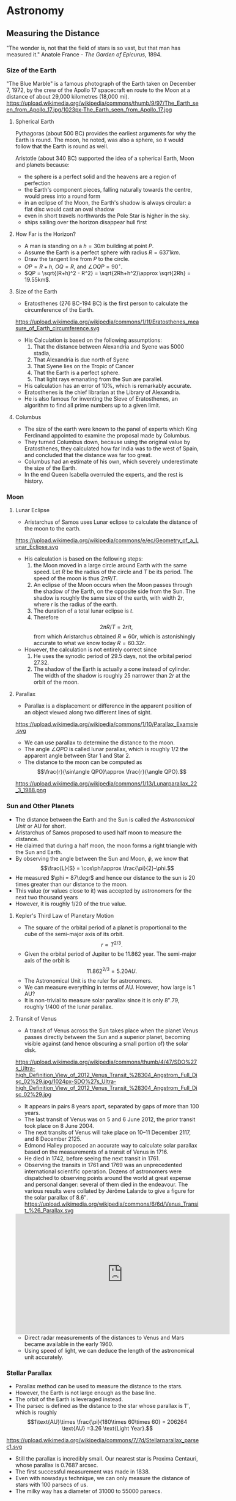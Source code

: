 #+BEGIN_SRC ipython :session :exports none
import numpy as np
import matplotlib
import matplotlib.pyplot as plt
from matplotlib import rc

%load_ext tikzmagic

#+END_SRC

#+RESULTS:

* Astronomy

** Measuring the Distance
"The wonder is, not that the field of stars is so vast, but that man has measured it."
Anatole France - /The Garden of Epicurus/, 1894.
*** Size of the Earth
"The Blue Marble" is a famous photograph of the Earth taken on December 7, 1972, by the crew of the Apollo 17 spacecraft en route to the Moon at a distance of about 29,000 kilometres (18,000 mi).
https://upload.wikimedia.org/wikipedia/commons/thumb/9/97/The_Earth_seen_from_Apollo_17.jpg/1023px-The_Earth_seen_from_Apollo_17.jpg

**** Spherical Earth
Pythagoras (about 500 BC) provides the earliest arguments for why the Earth is round. The moon, he noted, was also a sphere, so it would follow that the Earth is round as well.

Aristotle (about 340 BC) supported the idea of a spherical Earth, Moon and planets because:  

- the sphere is a perfect solid and the heavens are a region of perfection 
- the Earth's component pieces, falling naturally towards the centre, would press into a round form 
- in an eclipse of the Moon, the Earth's shadow is always circular: a flat disc would cast an oval shadow 
- even in short travels northwards the Pole Star is higher in the sky.
- ships sailing over the horizon disappear hull first

**** How Far is the Horizon?
- A man is standing on a $h=30m$ building at point $P$.
- Assume the Earth is a perfect sphere with radius $R=6371km$.
- Draw the tangent line from $P$ to the circle.
- $OP = R + h$, $OQ = R$, and $\angle OQP = 90^\circ$.
- $QP = \sqrt{(R+h)^2 - R^2} = \sqrt{2Rh+h^2}\approx \sqrt{2Rh} = 19.55km$.

#+BEGIN_SRC ipython :session :file assets/horizon.svg :exports results
  %%tikz -p tkz-euclide -s 600,400 -f svg -S assets/horizon.svg
\tkzDefPoint(0,0){Origin}
\tkzDefPoint(0,4.5){O}
\pgfmathsetmacro{\Radius}{4}

\tkzTangent[from with R = O](Origin,\Radius cm)  \tkzGetPoints{Q}{I} 

\tkzDrawCircle[R](Origin,\Radius cm)

\tkzDrawSegments[thick,black](O,Q O,I)
\tkzDrawSegments[thick,red](Origin,Q Origin,I)
\tkzDrawSegments[thick,red](Origin,O)

\tkzLabelPoints[left,above](Q)
\tkzLabelPoints[left,below](I)
\tkzLabelPoint[below](Origin){$O$}
\tkzLabelPoint[above](O){$P$}

#+END_SRC

#+RESULTS:
[[file:assets/horizon.svg]]

**** Size of the Earth
- Eratosthenes (276 BC-194 BC) is the first person to calculate the circumference of the Earth.
https://upload.wikimedia.org/wikipedia/commons/1/1f/Eratosthenes_measure_of_Earth_circumference.svg
- His Calculation is based on the following assumptions:
  1. That the distance between Alexandria and Syene was 5000 stadia,
  2. That Alexandria is due north of Syene
  3. That Syene lies on the Tropic of Cancer
  4. That the Earth is a perfect sphere.
  5. That light rays emanating from the Sun are parallel.
- His calculation has an error of 10%, which is remarkably accurate.
- Eratosthenes is the chief librarian at the Library of Alexandria.
- He is also famous for inventing the Sieve of Eratosthenes, an algorithm to find all prime numbers up to a given limit.

**** Columbus
- The size of the earth were known to the panel of experts which King Ferdinand appointed to examine the proposal made by Columbus.
- They turned Columbus down, because using the original value by Eratosthenes, they calculated how far India was to the west of Spain, and concluded that the distance was far too great.
- Columbus had an estimate of his own, which severely underestimate the size of the Earth.
- In the end Queen Isabella overruled the experts, and the rest is history.

*** Moon 
**** Lunar Eclipse
- Aristarchus of Samos uses Lunar eclipse to calculate the distance of the moon to the earth.
https://upload.wikimedia.org/wikipedia/commons/e/ec/Geometry_of_a_Lunar_Eclipse.svg
- His calculation is based on the following steps:
  1. the Moon moved in a large circle around Earth with the same speed. Let $R$ be the radius of the circle and $T$ be its period. The speed of the moon is thus $2\pi R /T$.
  2. An eclipse of the Moon occurs when the Moon passes through the shadow of the Earth, on the opposite side from the Sun. The shadow is roughly the same size of the earth, with width $2r$, where $r$ is the radius of the earth.
  3. The duration of a total lunar eclipse is $t$.
  4. Therefore $$2\pi R / T = 2r /t,$$ from which Aristarchus obtained $R \approx 60 r$, which is astonishingly accurate to what we know today $R = 60.32 r$.
- However, the calculation is not entirely correct since
  1. He uses the synodic period of $29.5$ days, not the orbital period $27.32$.
  2. The shadow of the Earth is actually a cone instead of cylinder. The width of the shadow is roughly $25%$ narrower than $2r$ at the orbit of the moon.


**** Parallax
- Parallax is a displacement or difference in the apparent position of an object viewed along two different lines of sight.
https://upload.wikimedia.org/wikipedia/commons/1/10/Parallax_Example.svg
- We can use parallax to determine the distance to the moon.
- The angle $\angle QPO$ is called lunar parallax, which is roughly $1/2$ the apparent angle between Star 1 and Star 2.
- The distance to the moon can be computed as $$\frac{r}{\sin\angle QPO}\approx \frac{r}{\angle QPO}.$$
 
#+BEGIN_SRC ipython :session :file assets/parallax.svg :exports results
  %%tikz -p tkz-euclide -s 600,250 -f svg -S assets/parallax.svg
\tkzDefPoint(0,0){Origin}
\tkzDefPoint(4,0){O}
\tkzDefPoint(10,0){B}
\tkzDefPoint(10,1){C}

\pgfmathsetmacro{\Radius}{1}

\tkzTangent[from with R = O](Origin,\Radius cm)  \tkzGetPoints{Q}{I} 

\tkzDrawCircle[R](Origin,\Radius cm)

\tkzInterLL(Q,O)(B,C) \tkzGetPoint{X}
\tkzInterLL(I,O)(B,C) \tkzGetPoint{Y}

\tkzDrawSegments[thick,black](X,Q I,Y)
\tkzDrawSegments[dashed](I,X)
\tkzDrawSegments[thick,red](Origin,O)


\tkzLabelPoints[left,above](Q)
\tkzLabelPoints[left,below](I)

\tkzLabelPoint[below](Origin){$O$}
\tkzLabelPoint[above](O){$P$}

\tkzLabelPoint[below](X){Star 1}
\tkzLabelPoint[above](Y){Star 2}

#+END_SRC

#+RESULTS:
[[file:assets/parallax.svg]]

https://upload.wikimedia.org/wikipedia/commons/1/13/Lunarparallax_22_3_1988.png

*** Sun and Other Planets
- The distance between the Earth and the Sun is called /the Astronomical Unit/ or AU for short.
- Aristarchus of Samos proposed to used half moon to measure the distance.
- He claimed that during a half moon, the moon forms a right triangle with the Sun and Earth. 
- By observing the angle between the Sun and Moon, $\phi$, we know that $$\frac{L}{S} = \cos\phi\approx \frac{\pi}{2}-\phi.$$
- He measured $\phi = 87\degr$ and hence our distance to the sun is 20 times greater than our distance to the moon.
- This value (or values close to it) was accepted by astronomers for the next two thousand years
- However, it is roughly $1/20$ of the true value.

#+BEGIN_SRC ipython :session :file assets/aristarchus.svg :exports results
  %%tikz  -s 600,300 -f svg -S assets/aristarchus.svg
\node [anchor=90] (E) at (0,0) {Earth};
\draw (0,0) circle (1);

\node [anchor=270] (M) at (0,3.5) {Moon};
\draw (0,3) circle (0.5);
\fill (0,3.5) arc (90:270:0.5);

\node [anchor=270] (S) at (10,3) {Sun};
\draw (10,3) circle (2);

\draw [dashed, semithick] (0,0)--(0,3)--(10,3)--cycle;
\draw (0,0.5) arc (90:16.7:0.5) node [midway, above] {$87^\circ$};
#+END_SRC

#+RESULTS:
[[file:assets/aristarchus.svg]]


**** Kepler's Third Law of Planetary Motion
- The square of the orbital period of a planet is proportional to the cube of the semi-major axis of its orbit. $$r\propto T^{2/3}.$$
- Given the orbital period of Jupiter to be 11.862 year. The semi-major axis of the orbit is $$11.862^{2/3} = 5.20 AU.$$
- The Astronomical Unit is the ruler for astronomers.
- We can measure everything in terms of AU. However, how large is 1 AU?
- It is non-trivial to measure solar parallax since it is only $8''.79$, roughly 1/400 of the lunar parallax.

**** Transit of Venus
- A transit of Venus across the Sun takes place when the planet Venus passes directly between the Sun and a superior planet, becoming visible against (and hence obscuring a small portion of) the solar disk.
https://upload.wikimedia.org/wikipedia/commons/thumb/4/47/SDO%27s_Ultra-high_Definition_View_of_2012_Venus_Transit_%28304_Angstrom_Full_Disc_02%29.jpg/1024px-SDO%27s_Ultra-high_Definition_View_of_2012_Venus_Transit_%28304_Angstrom_Full_Disc_02%29.jpg
- It appears in pairs 8 years apart, separated by gaps of more than 100 years.
- The last transit of Venus was on 5 and 6 June 2012, the prior transit took place on 8 June 2004. 
- The next transits of Venus will take place on 10–11 December 2117, and 8 December 2125.
- Edmond Halley proposed an accurate way to calculate solar parallax based on the measurements of a transit of Venus in 1716.
- He died in 1742, before seeing the next transit in 1761.
- Observing the transits in 1761 and 1769 was an unprecedented international scientific operation. Dozens of astronomers were dispatched to observing points around the world at great expense and personal danger: several of them died in the endeavour. The various results were collated by Jérôme Lalande to give a figure for the solar parallax of 8.6″.
 https://upload.wikimedia.org/wikipedia/commons/6/6d/Venus_Transit_%26_Parallax.svg

#+BEGIN_EXPORT HTML
<iframe width="560" height="315" src="https://www.youtube.com/embed/CfmGPsLvAQ0?start=15" frameborder="0" allow="autoplay; encrypted-media" allowfullscreen></iframe>
#+END_EXPORT

- Direct radar measurements of the distances to Venus and Mars became available in the early 1960.
- Using speed of light, we can deduce the length of the astronomical unit accurately.

*** Stellar Parallax
- Parallax method can be used to measure the distance to the stars.
- However, the Earth is not large enough as the base line.
- The orbit of the Earth is leveraged instead.
- The parsec is defined as the distance to the star whose parallax is $1''$, which is roughly $$1\text{AU}\times \frac{\pi}{180\times 60\times 60} = 206264 \text{AU} =3.26 \text{Light Year}.$$
https://upload.wikimedia.org/wikipedia/commons/7/7d/Stellarparallax_parsec1.svg
- Still the parallax is incredibly small. Our nearest star is Proxima Centauri, whose parallax is 0.7687 arcsec.
- The first successful measurement was made in 1838.
- Even with nowadays technique, we can only measure the distance of stars with 100 parsecs of us.
- The milky way has a diameter of 31000 to 55000 parsecs.
*** Standard Candles
**** Brightness of a Star
- Magnitude is a logarithmic measure of the brightness of an object. 
- The smaller the magnitude is, the brighter the star is.
http://sci.esa.int/science-e-media/img/20/apparent-magnitude.jpg

- For stars, we know that the further away it is from the earth, the dimmer it becomes. The apparent brightness follows the inverse square law.
- Apparent magnitude $m$ is the magnitude of the star measured from Earth.
- Absolute magnitude $M$ is the magnitude of the star measured at $10$ parsecs away from the star. $$m - M = 5(\log_{10} d-1).$$
- The sun is 1 AU or $\pi/648000$ parsecs away from us and has an apparent magnitude of $-26.74$. Therefore, the absolute magnitude of the sun is $$M = -26.74 - 5 (\log_{10} (\pi/648000)-1) = 4.83.$$
- If we know the absolute magnitude of a star, we can derive its distance from the earth.
**** Variable Star
- A variable star is a star whose brightness as seen from Earth (its apparent magnitude) fluctuates.
- A specific type of variable stars in Cepheid variable star, which was first discovered in 1784.
#+BEGIN_EXPORT HTML
<iframe width="560" height="315" src="https://www.youtube-nocookie.com/embed/1hMZz0XmPZI?rel=0&amp;start=81" frameborder="0" allow="autoplay; encrypted-media" allowfullscreen></iframe>
#+END_EXPORT
**** Cepheid Variable Star
- Henrietta Swan Leavitt investigated 1777 variable stars in the Magellanic Clouds in 1908 at Harvard college observatory.
- They are roughly the same distance away from the Earth since the Magellanic cloud is really far away.
- "Leavitt's law": The logarithm of the period is linearly and directly related to the logarithm of the star's average intrinsic optical luminosity  
https://2ai9u93bg0gn4e99nu2g8mbj-wpengine.netdna-ssl.com/wp-content/uploads/2013/12/693766main_pia15819-43_1024-768.jpg
- One year later, Ejnar Hertzsprung determined the distance of several Cepheids in the Milky Way
- With this calibration, the distance to any Cepheid could be accurately determined.


**** Galaxy
- The Great Debate was held on 26 April 1920 at the Smithsonian Museum of Natural History, between the astronomers Harlow Shapley and Heber Curtis.
- Shapley was arguing in favor of the Milky Way as the entirety of the then known universe.
- Curtis on the other side contended that Andromeda and other such "nebulae" were separate galaxies.
- Edwin Hubble identified Cepheid variables in the Andromeda (0.78 million parsecs away) and other "nebula". 
- Using Leavitt's law, he proved conclusively that these nebulae were much too distant to be part of the Milky Way (1924).
- They are indeed galaxies outside our own.
**** Hubble Deep Field

- The Hubble Deep Field image covers a speck of the sky only about the width of a dime 20 meters away. Gazing into this small field, Hubble uncovered a bewildering assortment of at least 1,500 galaxies at various stages of evolution.
https://upload.wikimedia.org/wikipedia/commons/thumb/5/5f/HubbleDeepField.800px.jpg/1045px-HubbleDeepField.800px.jpg

**** Andromeda–Milky Way collision
- Andromeda galaxy is moving towards us and astronomers predict it will collide with our Milky Way in 4 billion years.
#+BEGIN_EXPORT HTML
<iframe width="560" height="315" src="https://www.youtube.com/embed/DBWk7HD3F7Q" frameborder="0" allow="autoplay; encrypted-media" allowfullscreen></iframe>
#+END_EXPORT

*** Hubble's Law
- In a 1929 paper, Hubble examined the relation between distance and redshift of galaxies.
http://physicsanduniverse.com/wp-content/uploads/2014/02/Hubble-Law-2010.jpeg
- Objects observed in deep space are found to have a red shift, interpreted as a relative velocity away from Earth
- This Doppler-shift-measured velocity of various galaxies receding from the Earth is approximately proportional to their distance from the Earth. $$v = H_0D.$$
- If we know the redshift, we can deduce $v$ and the distance $D$ from Hubble's Law.
- The observable university has a radius of about $14$ billion parsecs.
** Planetary Motion
*** Kepler's Laws of Planetary Motion
- *First Law*: The orbit of a planet is an ellipse with the Sun at one of the two foci.
- *Second Law*: A line segment joining a planet and the Sun sweeps out equal areas during equal intervals of time.
- *Third Law*: The square of the orbital period of a planet is proportional to the cube of the semi-major axis of its orbit.
- Kepler's law can also be applied to satellite orbiting the Earth or the moons orbiting other planet.
https://upload.wikimedia.org/wikipedia/commons/9/98/Kepler_laws_diagram.svg

- We know that the semi-major axis of the moon is $60$ (radius of the Earth) and the orbital period is 27.32 day.
- Suppose the orbit of a satellite is described as $$\frac{x^2}{25}+\frac{y^2}{16} = 1.$$
- The semi-major axis is $5$. Therefore, the orbital period of the satellite is $$T = (5/60)^{3/2}\times 27.32 = 0.657 \text{ day} = 5.68\times 10^4\text{ sec}.$$
- The area of the ellipse is $S = 20\pi = 62.83$. 
- Suppose the Earth is located at focus $(3,0)$, then the speed when the satellite is at $(5,0)$ is $$ \frac{v\times 2}{2} = \frac{S}{T}\Rightarrow v = 7.05 km/s.$$
- The speed when the satellite is at $(-5,0)$ is $$ \frac{v\times 8}{2} = \frac{S}{T}\Rightarrow v = 1.76 km/s.$$
- The speed when the satellite is at $(0,4)$ is $$ \frac{v\times 5\sin\theta}{2} = \frac{S}{T}\Rightarrow v = 3.52 km/s.$$

#+BEGIN_SRC ipython :session :file assets/satellite.svg :exports results
  %%tikz -s 600,400 -f svg -S assets/satellite.svg

  \node [inner sep=0, outer sep=0, label=270:$F$] (F) at (3,0) {}; 
  \fill [black] (F) circle (2pt); 

\draw [fill=red!20 ] (F)--(5,0)--(5,0.8)--cycle;
\draw [fill=red!20 ] (F)--(0,4)--(-0.4,4)--cycle;
\draw [fill=red!20 ] (F)--(-5,0)--(-5,-0.2)--cycle;

\draw [thick,->] (5,0)--(5,0.8);
\draw [thick,->] (0,4)--(-0.4,4);
\draw [thick,->] (-5,0)--(-5,-0.2);

  \draw[->] (-6,0) -- (6,0) node[right] {$x$};
  \draw[->] (0,-5) -- (0,5) node[above] {$y$};
  \draw[domain=0:2*pi, samples=200,smooth,variable=\t,blue] plot ({5*cos(\t r)},{4*sin(\t r)});
#+END_SRC

#+RESULTS:
[[file:assets/satellite.svg]]

